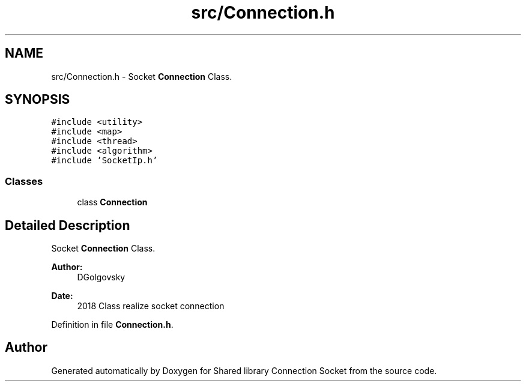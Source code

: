 .TH "src/Connection.h" 3 "Mon Nov 18 2019" "Version 01" "Shared library Connection Socket" \" -*- nroff -*-
.ad l
.nh
.SH NAME
src/Connection.h \- Socket \fBConnection\fP Class\&.  

.SH SYNOPSIS
.br
.PP
\fC#include <utility>\fP
.br
\fC#include <map>\fP
.br
\fC#include <thread>\fP
.br
\fC#include <algorithm>\fP
.br
\fC#include 'SocketIp\&.h'\fP
.br

.SS "Classes"

.in +1c
.ti -1c
.RI "class \fBConnection\fP"
.br
.in -1c
.SH "Detailed Description"
.PP 
Socket \fBConnection\fP Class\&. 


.PP
\fBAuthor:\fP
.RS 4
DGolgovsky 
.RE
.PP
\fBDate:\fP
.RS 4
2018 Class realize socket connection 
.RE
.PP

.PP
Definition in file \fBConnection\&.h\fP\&.
.SH "Author"
.PP 
Generated automatically by Doxygen for Shared library Connection Socket from the source code\&.
